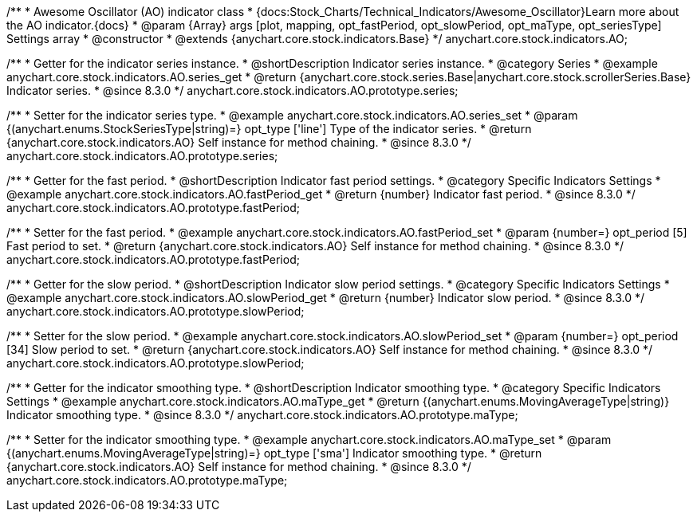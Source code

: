 /**
 * Awesome Oscillator (AO) indicator class
 * {docs:Stock_Charts/Technical_Indicators/Awesome_Oscillator}Learn more about the AO indicator.{docs}
 * @param {Array} args [plot, mapping, opt_fastPeriod, opt_slowPeriod, opt_maType, opt_seriesType] Settings array
 * @constructor
 * @extends {anychart.core.stock.indicators.Base}
 */
anychart.core.stock.indicators.AO;

//----------------------------------------------------------------------------------------------------------------------
//
//  anychart.core.stock.indicators.AO.prototype.series
//
//----------------------------------------------------------------------------------------------------------------------

/**
 * Getter for the indicator series instance.
 * @shortDescription Indicator series instance.
 * @category Series
 * @example anychart.core.stock.indicators.AO.series_get
 * @return {anychart.core.stock.series.Base|anychart.core.stock.scrollerSeries.Base} Indicator series.
 * @since 8.3.0
 */
anychart.core.stock.indicators.AO.prototype.series;

/**
 * Setter for the indicator series type.
 * @example anychart.core.stock.indicators.AO.series_set
 * @param {(anychart.enums.StockSeriesType|string)=} opt_type ['line'] Type of the indicator series.
 * @return {anychart.core.stock.indicators.AO} Self instance for method chaining.
 * @since 8.3.0
 */
anychart.core.stock.indicators.AO.prototype.series;


//----------------------------------------------------------------------------------------------------------------------
//
//  anychart.core.stock.indicators.AO.prototype.fastPeriod
//
//----------------------------------------------------------------------------------------------------------------------

/**
 * Getter for the fast period.
 * @shortDescription Indicator fast period settings.
 * @category Specific Indicators Settings
 * @example anychart.core.stock.indicators.AO.fastPeriod_get
 * @return {number} Indicator fast period.
 * @since 8.3.0
 */
anychart.core.stock.indicators.AO.prototype.fastPeriod;

/**
 * Setter for the fast period.
 * @example anychart.core.stock.indicators.AO.fastPeriod_set
 * @param {number=} opt_period [5] Fast period to set.
 * @return {anychart.core.stock.indicators.AO} Self instance for method chaining.
 * @since 8.3.0
 */
anychart.core.stock.indicators.AO.prototype.fastPeriod;

//----------------------------------------------------------------------------------------------------------------------
//
//  anychart.core.stock.indicators.AO.prototype.slowPeriod
//
//----------------------------------------------------------------------------------------------------------------------

/**
 * Getter for the slow period.
 * @shortDescription Indicator slow period settings.
 * @category Specific Indicators Settings
 * @example anychart.core.stock.indicators.AO.slowPeriod_get
 * @return {number} Indicator slow period.
 * @since 8.3.0
 */
anychart.core.stock.indicators.AO.prototype.slowPeriod;

/**
 * Setter for the slow period.
 * @example anychart.core.stock.indicators.AO.slowPeriod_set
 * @param {number=} opt_period [34] Slow period to set.
 * @return {anychart.core.stock.indicators.AO} Self instance for method chaining.
 * @since 8.3.0
 */
anychart.core.stock.indicators.AO.prototype.slowPeriod;

//----------------------------------------------------------------------------------------------------------------------
//
//  anychart.core.stock.indicators.AO.prototype.maType
//
//----------------------------------------------------------------------------------------------------------------------

/**
 * Getter for the indicator smoothing type.
 * @shortDescription Indicator smoothing type.
 * @category Specific Indicators Settings
 * @example anychart.core.stock.indicators.AO.maType_get
 * @return {(anychart.enums.MovingAverageType|string)} Indicator smoothing type.
 * @since 8.3.0
 */
anychart.core.stock.indicators.AO.prototype.maType;

/**
 * Setter for the indicator smoothing type.
 * @example anychart.core.stock.indicators.AO.maType_set
 * @param {(anychart.enums.MovingAverageType|string)=} opt_type ['sma'] Indicator smoothing type.
 * @return {anychart.core.stock.indicators.AO} Self instance for method chaining.
 * @since 8.3.0
 */
anychart.core.stock.indicators.AO.prototype.maType;

